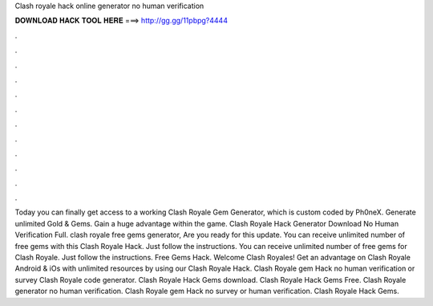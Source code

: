Clash royale hack online generator no human verification

𝐃𝐎𝐖𝐍𝐋𝐎𝐀𝐃 𝐇𝐀𝐂𝐊 𝐓𝐎𝐎𝐋 𝐇𝐄𝐑𝐄 ===> http://gg.gg/11pbpg?4444

.

.

.

.

.

.

.

.

.

.

.

.

Today you can finally get access to a working Clash Royale Gem Generator, which is custom coded by Ph0neX. Generate unlimited Gold & Gems. Gain a huge advantage within the game. Clash Royale Hack Generator Download No Human Verification Full. clash royale free gems generator, Are you ready for this update. You can receive unlimited number of free gems with this Clash Royale Hack. Just follow the instructions. You can receive unlimited number of free gems for Clash Royale. Just follow the instructions. Free Gems Hack. Welcome Clash Royales! Get an advantage on Clash Royale Android & iOs with unlimited resources by using our Clash Royale Hack. Clash Royale gem Hack no human verification or survey Clash Royale code generator. Clash Royale Hack Gems download. Clash Royale Hack Gems Free. Clash Royale generator no human verification. Clash Royale gem Hack no survey or human verification. Clash Royale Hack Gems.